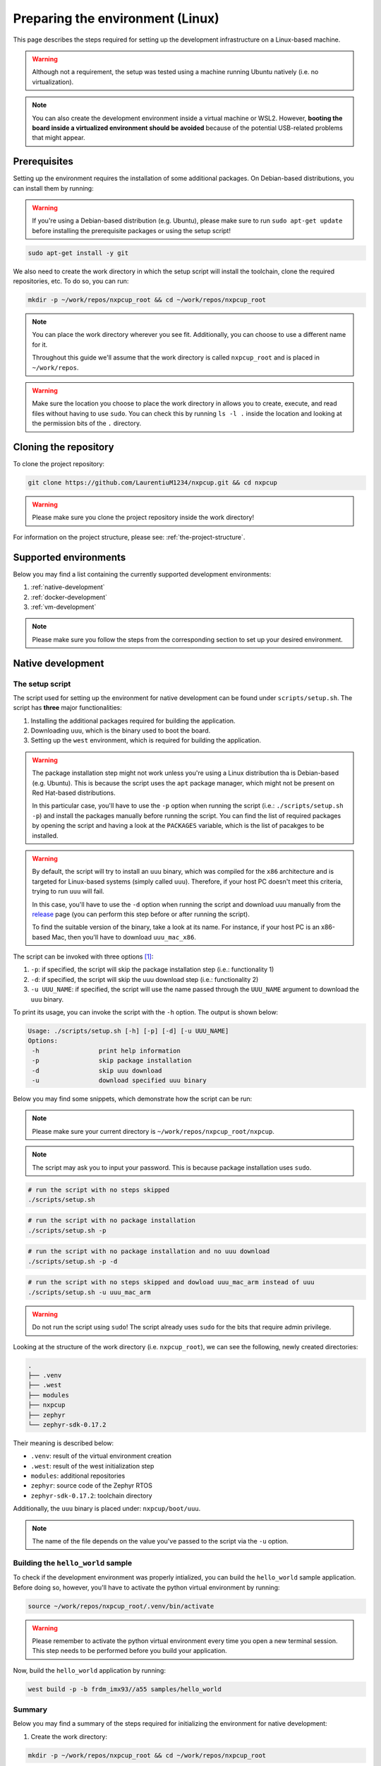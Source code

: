 .. _preparing-environment-linux:

Preparing the environment (Linux)
=================================

This page describes the steps required for setting up the development
infrastructure on a Linux-based machine.

.. warning::

   Although not a requirement, the setup was tested using a machine
   running Ubuntu natively (i.e. no virtualization).

.. note::

   You can also create the development environment inside a virtual machine
   or WSL2. However, **booting the board inside a virtualized environment
   should be avoided** because of the potential USB-related problems that
   might appear.

Prerequisites
-------------

Setting up the environment requires the installation of some additional
packages. On Debian-based distributions, you can install them by running:

.. warning::

   If you're using a Debian-based distribution (e.g. Ubuntu), please make
   sure to run ``sudo apt-get update`` before installing the prerequisite
   packages or using the setup script!

.. code-block:: bash

   sudo apt-get install -y git

We also need to create the work directory in which the setup script will
install the toolchain, clone the required repositories, etc. To do so, you
can run:

.. code-block:: bash

    mkdir -p ~/work/repos/nxpcup_root && cd ~/work/repos/nxpcup_root

.. note::

   You can place the work directory wherever you see fit. Additionally,
   you can choose to use a different name for it.

   Throughout this guide we'll assume that the work directory
   is called ``nxpcup_root`` and is placed in ``~/work/repos``.

.. warning::

   Make sure the location you choose to place the work directory in
   allows you to create, execute, and read files without having to
   use ``sudo``. You can check this by running ``ls -l .`` inside
   the location and looking at the permission bits of the ``.``
   directory.

Cloning the repository
----------------------

To clone the project repository:

.. code-block:: bash

   git clone https://github.com/LaurentiuM1234/nxpcup.git && cd nxpcup

.. warning::

   Please make sure you clone the project repository inside the work directory!

For information on the project structure, please see: :ref:`the-project-structure`.

Supported environments
----------------------

Below you may find a list containing the currently supported development
environments:

1. :ref:`native-development`
2. :ref:`docker-development`
3. :ref:`vm-development`

.. note::

   Please make sure you follow the steps from the corresponding section to set
   up your desired environment.

.. _native-development:

Native development
------------------

The setup script
~~~~~~~~~~~~~~~~

The script used for setting up the environment for native development can
be found under ``scripts/setup.sh``. The script has **three** major
functionalities:

1. Installing the additional packages required for building the application.
2. Downloading ``uuu``, which is the binary used to boot the board.
3. Setting up the ``west`` environment, which is required for building the
   application.

.. warning::

   The package installation step might not work unless you're using a Linux
   distribution tha is Debian-based (e.g. Ubuntu). This is because the script
   uses the ``apt`` package manager, which might not be present on
   Red Hat-based distributions.

   In this particular case, you'll have to use the ``-p`` option when running
   the script (i.e.: ``./scripts/setup.sh -p``) and install the packages
   manually before running the script. You can find the list of required
   packages by opening the script and having a look at the ``PACKAGES``
   variable, which is the list of pacakges to be installed.


.. warning::

   By default, the script will try to install an ``uuu`` binary, which was
   compiled for the ``x86`` architecture and is targeted for Linux-based
   systems (simply called ``uuu``). Therefore, if your host PC doesn't meet
   this criteria, trying to run ``uuu`` will fail.

   In this case, you'll have to use the ``-d`` option when running the script
   and download uuu manually from the `release`_ page (you can perform this
   step before or after running the script).

   To find the suitable version of the binary, take a look at its name. For
   instance, if your host PC is an x86-based Mac, then you'll have to download
   ``uuu_mac_x86``.

The script can be invoked with three options [#]_:

1. ``-p``: if specified, the script will skip the package installation step
   (i.e.: functionality 1)
2. ``-d``: if specified, the script will skip the uuu download step
   (i.e.: functionality 2)
3. ``-u UUU_NAME``: if specified, the script will use the name passed through
   the ``UUU_NAME`` argument to download the ``uuu`` binary.

To print its usage, you can invoke the script with the ``-h`` option. The output
is shown below:

.. code-block:: text

   Usage: ./scripts/setup.sh [-h] [-p] [-d] [-u UUU_NAME]
   Options:
    -h                print help information
    -p                skip package installation
    -d                skip uuu download
    -u                download specified uuu binary

Below you may find some snippets, which demonstrate how the script can be run:

.. note::

   Please make sure your current directory is ``~/work/repos/nxpcup_root/nxpcup``.

.. note::

  The script may ask you to input your password. This is because package
  installation uses ``sudo``.

.. code-block:: bash

   # run the script with no steps skipped
   ./scripts/setup.sh

.. code-block:: bash

   # run the script with no package installation
   ./scripts/setup.sh -p

.. code-block:: bash

   # run the script with no package installation and no uuu download
   ./scripts/setup.sh -p -d

.. code-block:: bash

   # run the script with no steps skipped and dowload uuu_mac_arm instead of uuu
   ./scripts/setup.sh -u uuu_mac_arm

.. warning::

   Do not run the script using ``sudo``! The script already uses ``sudo``
   for the bits that require admin privilege.

Looking at the structure of the work directory (i.e. ``nxpcup_root``), we can
see the following, newly created directories:

.. code-block:: text

   .
   ├── .venv
   ├── .west
   ├── modules
   ├── nxpcup
   ├── zephyr
   └── zephyr-sdk-0.17.2

Their meaning is described below:

* ``.venv``: result of the virtual environment creation
* ``.west``: result of the west initialization step
* ``modules``: additional repositories
* ``zephyr``: source code of the Zephyr RTOS
* ``zephyr-sdk-0.17.2``: toolchain directory

Additionally, the ``uuu`` binary is placed under: ``nxpcup/boot/uuu``.

.. note::

   The name of the file depends on the value you've passed to the script
   via the ``-u`` option.

Building the ``hello_world`` sample
~~~~~~~~~~~~~~~~~~~~~~~~~~~~~~~~~~~

To check if the development environment was properly intialized, you
can build the ``hello_world`` sample application. Before doing so, however,
you'll have to activate the python virtual environment by running:

.. code-block:: bash

   source ~/work/repos/nxpcup_root/.venv/bin/activate


.. warning::

   Please remember to activate the python virtual environment every
   time you open a new terminal session. This step needs to be performed
   before you build your application.

Now, build the ``hello_world`` application by running:

.. code-block::

   west build -p -b frdm_imx93//a55 samples/hello_world

Summary
~~~~~~~

Below you may find a summary of the steps required for initializing the
environment for native development:

1. Create the work directory:

.. code-block:: bash

    mkdir -p ~/work/repos/nxpcup_root && cd ~/work/repos/nxpcup_root

2. Clone the repository:

.. code-block:: bash

    git clone https://github.com/LaurentiuM1234/nxpcup.git && cd nxpcup

3. Run the ``setup.sh`` script:

.. code-block:: bash

   ./scripts/setup.sh

4. Activate the python virtual environment:

.. code-block:: bash

   source ~/work/repos/nxpcup_root/.venv/bin/activate

5. Build the ``hello_world`` application:

.. code-block:: bash

   west build -p -b frdm_imx93//a55 samples/hello_world

.. _docker-development:

Docker development (experimental)
---------------------------------

Prerequisites
~~~~~~~~~~~~~

Setting up the environment for Docker-based development requires the
installation of Docker before anything else. To do so, open up the
`install <https://docs.docker.com/engine/install>`__ page, select your
Linux distribution and then follow the detailed steps. If the installation
went well, running ``docker --version`` should print something like this:

.. code-block:: text

   Docker version 28.3.3, build 980b856


The setup script
~~~~~~~~~~~~~~~~

The script used for setting up the environment for Docker development can
be found under ``scripts/docker_setup.sh``. The script has **two** major
functionalities:

1. Downloading ``uuu``, which is the binary used to boot the board.
2. Building the Docker image.

The script can be invoked with one parameter [#]_:

1. ``-u UUU_NAME``: if specified, the script will use the name passed
through the ``UUU_NAME`` argument to download the ``uuu`` binary.

.. warning::

   By default, the script will try to install an ``uuu`` binary, which was
   compiled for the ``x86`` architecture and is targeted for Linux-based
   systems (simply called ``uuu``). Therefore, if your host PC doesn't meet
   this criteria, trying to run ``uuu`` will fail.

   In this case, you'll have to use the ``-d`` option when running the script
   and download uuu manually from the `release`_ page (you can perform this
   step before or after running the script).

   To find the suitable version of the binary, take a look at its name. For
   instance, if your host PC is an x86-based Mac, then you'll have to download
   ``uuu_mac_x86``.

To print its usage, you can invoke the script with the ``-h`` option.
The output is shown below:

.. code-block:: text

   docker_setup.sh [-h] [-u UUU_NAME]
   Options:
    -h                print help information
    -u                download specified uuu binary


Below you may find some snippets, which demonstrate how the script can be run:

.. note::

   Please make sure your current directory is ``~/work/repos/nxpcup_root/nxpcup``.

.. code-block:: text

   # run the script with no steps skipped
   ./scripts/docker_setup.sh

.. code-block:: text

   # run the script with no steps skipped and dowload uuu_mac_arm instead of uuu
   ./scripts/docker_setup.sh -u uuu_mac_arm

The Docker image
~~~~~~~~~~~~~~~~

The Docker image is built using the Dockerfile found under ``docker/Dockerfile``
and is based on ``Ubuntu 22.04``. The work directory is found under
``/home/root/nxpcup_root``.

When starting a container, Docker will mount the ``nxpcup`` directory inside
the container under ``/home/root/nxpcup_root/nxpcup``. Therefore, any
changes made to this directory on the host side will also be visible inside
the container. The reverse is also applicable.

.. warning::

   Changes that are made on the container side **WILL NOT** be persistent
   unless they target the directory structure under ``/home/root/nxpcup_root/nxpcup``.
   Consequently, if you power off your container, you'll lose all of the
   changes made to the container' file system.

Building the ``hello_world`` sample
~~~~~~~~~~~~~~~~~~~~~~~~~~~~~~~~~~~

To check if the development environment was properly initialized, you can
build the ``hello_world`` sample application by running:

.. code-block:: bash

    docker compose -f ./docker/compose.yaml up --detach
    docker compose -f ./docker/compose.yaml exec zephyr bash -c "source ../.venv/bin/activate && west build -p -b frdm_imx93//a55 samples/hello_world"
    docker compose -f ./docker/compose.yaml down

Summary
~~~~~~~

Below you may find a summary of the steps required for initializing the
environment for Docker development:

1. Create the work directory:

.. code-block:: bash

   mkdir -p ~/work/repos/nxpcup_root && cd ~/work/repos/nxpcup_root

2. Clone the repository:

.. code-block:: bash

   mkdir -p ~/work/repos/nxpcup_root && cd ~/work/repos/nxpcup_root

3. Install Docker by following the steps from `here <https://docs.docker.com/engine/install/>`__

4. Run the ``docker_setup.sh`` script:

.. code-block:: bash

   ./scripts/docker_setup.sh

3. Build the ``hello_world`` sample application:

.. code-block:: bash

   docker compose -f ./docker/compose.yaml up --detach
   docker compose -f ./docker/compose.yaml exec zephyr bash -c "source ENV/bin/activate && west build -p -b frdm_imx93//a55 samples/hello_world"
   docker compose -f ./docker/compose.yaml down

.. _vm-development:

VM development
--------------

If you're running a Linux-based distribution inside a virtual machine (VM)
(WSL2 included), you'll have to follow the steps from :ref:`native-development`
to prepare the environment.

We **strongly** recommend you use the virtual machine for the sole purpose
of building your application. For booting the board, we suggest using your
host OS to avoid potential USB-related issues during the boot process.

.. note::

   Unless the host OS matches the guest OS, you should instruct the setup
   script to skip the ``uuu`` download step using the ``-d`` option. This
   is because the binary downloaded by the setup script will most likely
   not work on the host OS if there's a mis-match between the two.

.. _linux-west-command: 

The ``west`` command
--------------------

During development, you'll use the ``west`` command to perform tasks such
as building your application, updating the repositories, etc. You can read
more about ``west`` `here`_.

The general format of a west command is:

.. code-block:: bash

   west <options> <subcommand> <subcommand_options>

where:

* ``options``: options passed to the ``west`` command.
* ``subcommand``: subcommand to invoke. For instance: ``build``, ``update``, ``init``, etc...
* ``subcommand_options``: options passed to the subcommand.

For help on the ``west`` command, run:

.. code-block:: bash

   west -h

For help on a subcommand, run:

.. code-block:: bash

   west <subcommand> -h

For example, run:

.. code-block:: bash

   west build -h

to display help information on the ``build`` subcommand.

.. _linux-useful-commands:

Useful commands
~~~~~~~~~~~~~~~

**Update the repositories**

.. code-block:: bash

   west update

It is recommended that you run this command each time you start the
development process. This way, you'll make sure that you're using
the latest versions of the dependency repositories (e.g. Zephyr).

**Build an application**

.. code-block:: bash

   west build -p -b frdm_imx93//a55 <path_to_your_application>

where:

* ``path_to_your_application``: path to the application/sample to build (e.g.
  ``samples/hello_world``, ``samples/servo``, etc...)

**Build an application and apply a devicetree overlay**:

.. code-block:: bash

   west build -p -b frdm_imx93//a55 <path_to_your_sample> -D DTC_OVERLAY_FILE=<overlay>

where:

* ``overlay``: name of the devicetree overlay to apply. For instance, ``frdm_imx93.overlay``.

**Build an application and save preprocessed files**

.. code-block:: bash

   west build -p -b frdm_imx93//a55 <path_to_your_sample> -D CONFIG_COMPILER_SAVE_TEMPS=y

Since Zephyr uses a lot of macros, this command may come in handy when you
want to investigate compilation errors caused by their usage.

The name of the preprocessed files will end in ``.i``.

For instance, let's say you want to see how ``samples/pixy2/pixy2_command.c``
looks like after it has been processed by the C preprocessor. To do so, you'd
run:

.. code-block:: bash

   west build -p -b frdm_imx93//a55 samples/pixy2 -D CONFIG_COMPILER_SAVE_TEMPS=y

To find the preprocessed file:

.. code-block:: bash

   find build/ -name "pixy2_command*"

This results in the following output:

.. code-block:: text

   build/CMakeFiles/app.dir/pixy2_command.c.i
   build/CMakeFiles/app.dir/pixy2_command.c.s
   build/CMakeFiles/app.dir/pixy2_command.c.obj

Based on this, the path to the file we're interested in would be
``build/CMakeFiles/app.dir/pixy2_command.c.i`` since it's the only file
using the ``.i`` ending.


.. _release: https://github.com/nxp-imx/mfgtools/releases/latest/
.. _here: https://docs.zephyrproject.org/latest/develop/west/index.html

.. [#] The help parameter (``-h``) is intentionally omitted.
.. [#] The help parameter (``-h``) is intentionally omitted.
